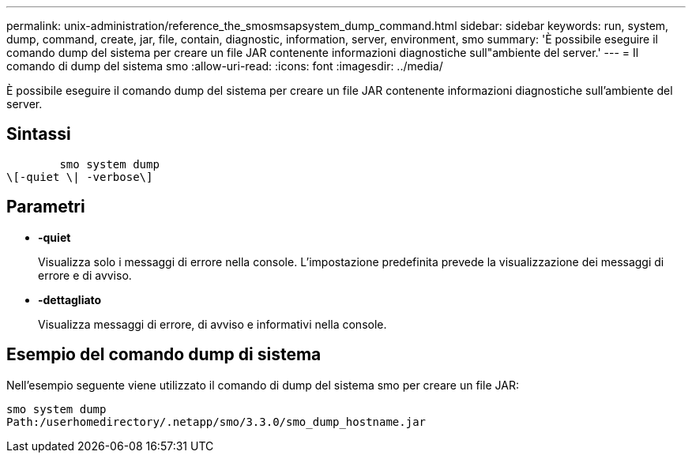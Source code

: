 ---
permalink: unix-administration/reference_the_smosmsapsystem_dump_command.html 
sidebar: sidebar 
keywords: run, system, dump, command, create, jar, file, contain, diagnostic, information, server, environment, smo 
summary: 'È possibile eseguire il comando dump del sistema per creare un file JAR contenente informazioni diagnostiche sull"ambiente del server.' 
---
= Il comando di dump del sistema smo
:allow-uri-read: 
:icons: font
:imagesdir: ../media/


[role="lead"]
È possibile eseguire il comando dump del sistema per creare un file JAR contenente informazioni diagnostiche sull'ambiente del server.



== Sintassi

[listing]
----

        smo system dump
\[-quiet \| -verbose\]
----


== Parametri

* *-quiet*
+
Visualizza solo i messaggi di errore nella console. L'impostazione predefinita prevede la visualizzazione dei messaggi di errore e di avviso.

* *-dettagliato*
+
Visualizza messaggi di errore, di avviso e informativi nella console.





== Esempio del comando dump di sistema

Nell'esempio seguente viene utilizzato il comando di dump del sistema smo per creare un file JAR:

[listing]
----
smo system dump
Path:/userhomedirectory/.netapp/smo/3.3.0/smo_dump_hostname.jar
----